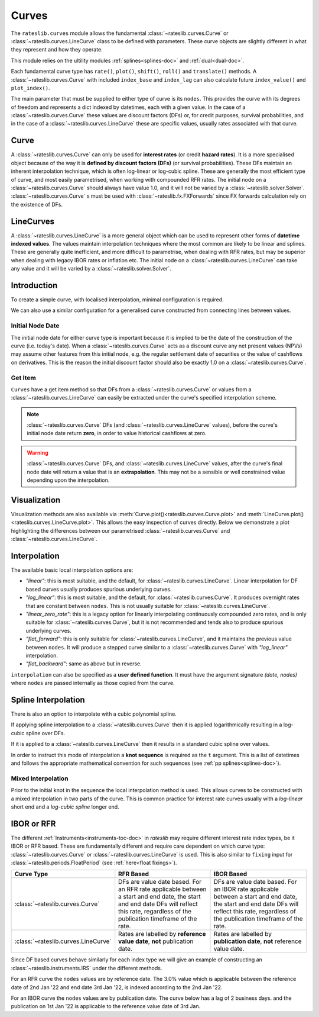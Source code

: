 .. _c-curves-doc:

.. ipython:: python
   :suppress:

   from rateslib.curves import *
   from rateslib.instruments import *
   import matplotlib.pyplot as plt
   from datetime import datetime as dt
   import numpy as np

***********
Curves
***********

The ``rateslib.curves`` module allows the fundamental :class:`~rateslib.curves.Curve` or
:class:`~rateslib.curves.LineCurve` class
to be defined with parameters.
These curve objects are slightly different in what they
represent and how they operate.

This module relies on the ultility modules :ref:`splines<splines-doc>`
and :ref:`dual<dual-doc>`.

.. inheritance-diagram:: rateslib.curves.Curve rateslib.curves.LineCurve rateslib.curves.CompositeCurve rateslib.curves.MultiCsaCurve rateslib.curves.ProxyCurve
   :private-bases:
   :top-classes: rateslib.curves.Curve
   :parts: 1

.. autosummary::
   rateslib.curves.Curve
   rateslib.curves.LineCurve
   rateslib.curves.CompositeCurve
   rateslib.curves.ProxyCurve
   rateslib.curves.MultiCsaCurve
   rateslib.curves.interpolate
   rateslib.curves.index_left

Each fundamental curve type has ``rate()``, ``plot()``, ``shift()``, ``roll()`` and
``translate()`` methods. A :class:`~rateslib.curves.Curve` with included ``index_base`` and
``index_lag`` can also calculate future ``index_value()`` and ``plot_index()``.

.. autosummary::
   rateslib.curves.Curve.rate
   rateslib.curves.Curve.plot
   rateslib.curves.Curve.shift
   rateslib.curves.Curve.roll
   rateslib.curves.Curve.translate
   rateslib.curves.LineCurve.rate
   rateslib.curves.LineCurve.plot
   rateslib.curves.LineCurve.shift
   rateslib.curves.LineCurve.roll
   rateslib.curves.LineCurve.translate
   rateslib.curves.Curve.index_value
   rateslib.curves.Curve.plot_index

The main parameter that must be supplied to either type of curve is its ``nodes``. This
provides the curve with its degrees of freedom and represents a dict indexed by
datetimes, each with a given value. In the case of a :class:`~rateslib.curves.Curve`
these values are discount factors (DFs) or, for credit purposes, survival probabilities,
and in the case of a :class:`~rateslib.curves.LineCurve`
these are specific values, usually rates associated with that curve.

Curve
*******

A :class:`~rateslib.curves.Curve` can only be used for **interest rates** (or credit
**hazard rates**). It is a more specialised
object because of the way it is **defined by discount factors (DFs)** (or survival probabilities).
These DFs maintain an inherent interpolation technique, which is often log-linear or log-cubic
spline. These are generally the most efficient
type of curve, and most easily parametrised, when working with compounded RFR rates.
The initial node on a :class:`~rateslib.curves.Curve` should always have value 1.0,
and it will not
be varied by a :class:`~rateslib.solver.Solver`. :class:`~rateslib.curves.Curve` s must
be used with
:class:`~rateslib.fx.FXForwards` since FX forwards calculation rely on the existence
of DFs.

LineCurves
***********

A :class:`~rateslib.curves.LineCurve` is a more general object which can be
used to represent other forms of **datetime indexed values**. The values maintain
interpolation
techniques where the most common are likely to be linear and splines. These are
generally quite inefficient, and more difficult to parametrise, when dealing with RFR
rates, but may be superior when dealing with legacy IBOR rates or inflation etc.
The initial node on a :class:`~rateslib.curves.LineCurve` can take any value and it will
be varied by a :class:`~rateslib.solver.Solver`.

Introduction
************

To create a simple curve, with localised interpolation, minimal configuration is
required.

.. ipython:: python
   :okwarning:

   from rateslib import dt
   curve = Curve(
       nodes={
           dt(2022,1,1): 1.0,  # <- initial DF (/survival probability) should always be 1.0
           dt(2023,1,1): 0.99,
           dt(2024,1,1): 0.979,
           dt(2025,1,1): 0.967,
           dt(2026,1,1): 0.956,
           dt(2027,1,1): 0.946,
       },
       interpolation="log_linear",
   )

We can also use a similar configuration for a generalised curve constructed from
connecting lines between values.

.. ipython:: python
   :okwarning:

   linecurve = LineCurve(
       nodes={
           dt(2022,1,1): 0.975,  # <- initial value is general
           dt(2023,1,1): 1.10,
           dt(2024,1,1): 1.22,
           dt(2025,1,1): 1.14,
           dt(2026,1,1): 1.03,
           dt(2027,1,1): 1.03,
       },
       interpolation="linear",
   )

Initial Node Date
-----------------

The initial node date for either curve type is important because it is implied
to be the date of the construction of the curve (i.e. today's date).
When a :class:`~rateslib.curves.Curve` acts as a discount curve any net present
values (NPVs) may assume other features
from this initial node, e.g. the regular settlement date of securities or the value of
cashflows on derivatives. This is the reason the initial discount factor should also
be exactly 1.0 on a :class:`~rateslib.curves.Curve`.

Get Item
--------

``Curves`` have a get item method so that DFs from a :class:`~rateslib.curves.Curve`
or values from a :class:`~rateslib.curves.LineCurve` can easily be extracted
under the curve's specified interpolation scheme.

.. note::

   :class:`~rateslib.curves.Curve` DFs (and
   :class:`~rateslib.curves.LineCurve` values), before the curve's initial node
   date return
   **zero**, in order to value historical cashflows at zero.

.. warning::

   :class:`~rateslib.curves.Curve` DFs, and
   :class:`~rateslib.curves.LineCurve` values, after the curve's final node date will
   return a value that is an **extrapolation**.
   This may not be a sensible or well constrained value depending upon the
   interpolation.

.. ipython:: python
   :okwarning:

   curve[dt(2022, 9, 26)]
   curve[dt(1999, 12, 31)]  # <- before the curve initial node date
   curve[dt(2032, 1, 1)]  # <- extrapolated after the curve final node date

.. ipython:: python
   :okwarning:

   linecurve[dt(2022, 9, 26)]
   linecurve[dt(1999, 12, 31)]  # <- before the curve initial node date
   linecurve[dt(2032, 1, 1)]  # <- extrapolated after the curve final node date

Visualization
**************

Visualization methods are also available via
:meth:`Curve.plot()<rateslib.curves.Curve.plot>` and
:meth:`LineCurve.plot()<rateslib.curves.LineCurve.plot>`. This allows the easy
inspection of curves directly. Below we demonstrate a plot highlighting the
differences between our parametrised :class:`~rateslib.curves.Curve`
and :class:`~rateslib.curves.LineCurve`.

.. ipython:: python
   :okwarning:

   curve.plot(
       "1D",
       comparators=[linecurve],
       labels=["Curve", "LineCurve"]
   )

.. plot::

   from rateslib.curves import *
   import matplotlib.pyplot as plt
   from rateslib import dt
   import numpy as np
   curve = Curve(
       nodes={
           dt(2022,1,1): 1.0,
           dt(2023,1,1): 0.99,
           dt(2024,1,1): 0.979,
           dt(2025,1,1): 0.967,
           dt(2026,1,1): 0.956,
           dt(2027,1,1): 0.946,
       },
       interpolation="log_linear",
   )
   linecurve = LineCurve(
       nodes={
           dt(2022,1,1): 0.975,  # <- initial value is general
           dt(2023,1,1): 1.10,
           dt(2024,1,1): 1.22,
           dt(2025,1,1): 1.14,
           dt(2026,1,1): 1.03,
           dt(2027,1,1): 1.03,
       },
       interpolation="linear",
   )
   # curve_lin = Curve(nodes=curve.nodes, interpolation="linear")
   # curve_zero = Curve(nodes=curve.nodes, interpolation="linear_zero_rate")
   fig, ax, line = curve.plot("1D", comparators=[linecurve], labels=["Curve", "LineCurve"])
   plt.show()


Interpolation
*************

The available basic local interpolation options are:

- *"linear"*: this is most suitable, and the default,
  for :class:`~rateslib.curves.LineCurve`. Linear interpolation for DF based curves
  usually produces spurious underlying curves.
- *"log_linear"*: this is most suitable, and the default,
  for :class:`~rateslib.curves.Curve`. It produces overnight rates that are constant
  between ``nodes``. This is not usually suitable
  for :class:`~rateslib.curves.LineCurve`.
- *"linear_zero_rate"*:  this is a legacy option for linearly interpolating
  continuously compounded zero rates, and is only suitable for
  :class:`~rateslib.curves.Curve`, but it is not recommended and tends also to
  produce spurious underlying curves.
- *"flat_forward"*: this is only suitable for :class:`~rateslib.curves.LineCurve`, and
  it maintains the previous value between ``nodes``. It will produce a stepped curve
  similar to a :class:`~rateslib.curves.Curve` with *"log_linear"* interpolation.
- *"flat_backward"*: same as above but in reverse.

.. ipython:: python
   :okwarning:

   linecurve.interpolation = "flat_forward"
   curve.plot("1D", comparators=[linecurve], labels=["Curve", "LineCurve"])

.. plot::

   from rateslib.curves import *
   import matplotlib.pyplot as plt
   from rateslib import dt
   import numpy as np
   curve = Curve(
       nodes={
           dt(2022,1,1): 1.0,
           dt(2023,1,1): 0.99,
           dt(2024,1,1): 0.979,
           dt(2025,1,1): 0.967,
           dt(2026,1,1): 0.956,
           dt(2027,1,1): 0.946,
       },
       interpolation="log_linear",
   )
   linecurve = LineCurve(
       nodes={
           dt(2022,1,1): 0.975,  # <- initial value is general
           dt(2023,1,1): 1.10,
           dt(2024,1,1): 1.22,
           dt(2025,1,1): 1.14,
           dt(2026,1,1): 1.03,
           dt(2027,1,1): 1.03,
       },
       interpolation="flat_forward",
   )
   # curve_lin = Curve(nodes=curve.nodes, interpolation="linear")
   # curve_zero = Curve(nodes=curve.nodes, interpolation="linear_zero_rate")
   fig, ax, line = curve.plot("1D", comparators=[linecurve], labels=["Curve", "LineCurve"])
   plt.show()


``interpolation`` can also be specified as a **user defined function**. It must
have the argument signature *(date, nodes)* where ``nodes`` are passed internally as
those copied from the curve.

.. ipython:: python

   from rateslib.curves import index_left
   def flat_backward(x, nodes):
       """Project the rightmost node value as opposed to leftmost."""
       node_dates = [key for key in nodes.keys()]
       if x < node_dates[0]:
           return 0  # then date is in the past and DF is zero
       l_index = index_left(node_dates, len(node_dates), x)
       return nodes[node_dates[l_index + 1]]

   linecurve.interpolation = flat_backward
   curve.plot("1D", comparators=[linecurve], labels=["Curve", "LineCurve"])

.. plot::

   from rateslib.curves import *
   import matplotlib.pyplot as plt
   from rateslib import dt
   import numpy as np

   curve = Curve(
       nodes={
           dt(2022, 1, 1): 1.0,
           dt(2023, 1, 1): 0.99,
           dt(2024, 1, 1): 0.979,
           dt(2025, 1, 1): 0.967,
           dt(2026, 1, 1): 0.956,
           dt(2027, 1, 1): 0.946,
       },
       interpolation="log_linear",
   )
   linecurve = LineCurve(
       nodes={
           dt(2022, 1, 1): 0.975,  # <- initial value is general
           dt(2023, 1, 1): 1.10,
           dt(2024, 1, 1): 1.22,
           dt(2025, 1, 1): 1.14,
           dt(2026, 1, 1): 1.03,
           dt(2027, 1, 1): 1.03,
       },
       interpolation="flat_forward",
   )

   # curve_lin = Curve(nodes=curve.nodes, interpolation="linear")
   # curve_zero = Curve(nodes=curve.nodes, interpolation="linear_zero_rate")
   def flat_backward(x, nodes):
       node_dates = list(nodes.keys())
       if x < node_dates[0]:
           return 0  # then date is in the past and DF is zero
       l_index = index_left(node_dates, len(node_dates), x)
       return nodes[node_dates[l_index + 1]]

   linecurve.interpolation = flat_backward
   fig, ax, line = curve.plot("1D", comparators=[linecurve], labels=["Curve", "LineCurve"])
   plt.show()

Spline Interpolation
*********************

There is also an option to interpolate with a cubic polynomial spline.

If applying spline interpolation to a :class:`~rateslib.curves.Curve` then it is
applied logarithmically resulting in a log-cubic spline over DFs.

If it is applied to a :class:`~rateslib.curves.LineCurve` then it results in a
standard cubic spline over values.

In order to instruct this mode of interpolation a **knot sequence** is required
as the ``t`` argument. This is a list of datetimes and follows the
appropriate mathematical convention for such sequences
(see :ref:`pp splines<splines-doc>`).

Mixed Interpolation
-------------------

Prior to the initial knot in the sequence the local interpolation method
is used. This allows curves to be constructed with a mixed interpolation in two parts of
the curve. This is common practice for interest rate curves usually with a
*log-linear* short end and a *log-cubic spline* longer end.

.. ipython:: python
   :okwarning:

   mixed_curve = Curve(
       nodes={
           dt(2022,1,1): 1.0,
           dt(2023,1,1): 0.99,
           dt(2024,1,1): 0.979,
           dt(2025,1,1): 0.967,
           dt(2026,1,1): 0.956,
           dt(2027,1,1): 0.946,
       },
       interpolation="log_linear",
       t = [dt(2024,1,1), dt(2024,1,1), dt(2024,1,1), dt(2024,1,1),
            dt(2025,1,1),
            dt(2026,1,1),
            dt(2027,1,1), dt(2027,1,1), dt(2027,1,1), dt(2027,1,1)]
   )
   curve.plot("1D", comparators=[mixed_curve], labels=["log-linear", "log-cubic-mix"])

.. plot::

   from rateslib.curves import *
   import matplotlib.pyplot as plt
   from rateslib import dt
   import numpy as np
   curve = Curve(
       nodes={
           dt(2022,1,1): 1.0,
           dt(2023,1,1): 0.99,
           dt(2024,1,1): 0.979,
           dt(2025,1,1): 0.967,
           dt(2026,1,1): 0.956,
           dt(2027,1,1): 0.946,
       },
       interpolation="log_linear",
   )
   mixed_curve = Curve(
       nodes={
           dt(2022,1,1): 1.0,
           dt(2023,1,1): 0.99,
           dt(2024,1,1): 0.979,
           dt(2025,1,1): 0.967,
           dt(2026,1,1): 0.956,
           dt(2027,1,1): 0.946,
       },
       interpolation="log_linear",
       t = [dt(2024,1,1), dt(2024,1,1), dt(2024,1,1), dt(2024,1,1),
            dt(2025,1,1),
            dt(2026,1,1),
            dt(2027,1,1), dt(2027,1,1), dt(2027,1,1), dt(2027,1,1)]
   )
   fig, ax, line = curve.plot("1D", comparators=[mixed_curve], labels=["log-linear", "log-cubic-mix"])
   plt.show()


.. _c-curves-ibor-rfr:

IBOR or RFR
************

The different :ref:`Instruments<instruments-toc-doc>` in *rateslib* may require
different interest rate index types, be it IBOR or RFR based. These are
fundamentally different and require care dependent on
which curve type: :class:`~rateslib.curves.Curve` or
:class:`~rateslib.curves.LineCurve` is used. This is also similar to ``fixing`` input
for :class:`~rateslib.periods.FloatPeriod` (see :ref:`here<float fixings>`).

.. list-table::
   :widths: 10 45 45
   :header-rows: 1

   * - Curve Type
     - RFR Based
     - IBOR Based
   * - :class:`~rateslib.curves.Curve`
     - DFs are value date based. For an RFR rate applicable between a start and end
       date, the start and end date DFs will reflect this rate, regardless of the
       publication timeframe of the rate.
     - DFs are value date based. For an IBOR rate applicable between a start and end
       date, the start and end date DFs will reflect this rate, regardless of the
       publication timeframe of the rate.
   * - :class:`~rateslib.curves.LineCurve`
     - Rates are labelled by **reference value date**, **not** publication date.
     - Rates are labelled by **publication date**, **not** reference value date.

Since DF based curves behave similarly for each index type we will give an example
of constructing an :class:`~rateslib.instruments.IRS` under the different methods.

For an RFR curve the ``nodes`` values are by reference date. The 3.0% value which
is applicable between the reference date of 2nd Jan '22 and end date 3rd Jan '22,
is indexed according to the 2nd Jan '22.

.. ipython:: python

   rfr_curve = LineCurve(
       nodes={
           dt(2022, 1, 1): 2.0,
           dt(2022, 1, 2): 3.0,
           dt(2022, 1, 3): 4.0
       }
   )
   irs = IRS(
       dt(2022, 1, 2),
       "1d",
       "A",
       leg2_fixing_method="rfr_payment_delay"
   )
   irs.rate(rfr_curve)

For an IBOR curve the ``nodes`` values are by publication date. The curve below has a
lag of 2 business days. and the publication on 1st Jan '22 is applicable to the
reference value date of 3rd Jan.

.. ipython:: python

   ibor_curve = LineCurve(
       nodes={
           dt(2022, 1, 1): 2.5,
           dt(2022, 1, 2): 3.5,
           dt(2022, 1, 3): 4.5
       }
   )
   irs = IRS(
       dt(2022, 1, 3),
       "3m",
       "A",
       leg2_fixing_method="ibor",
       leg2_method_param=2
   )
   irs.rate(ibor_curve)
